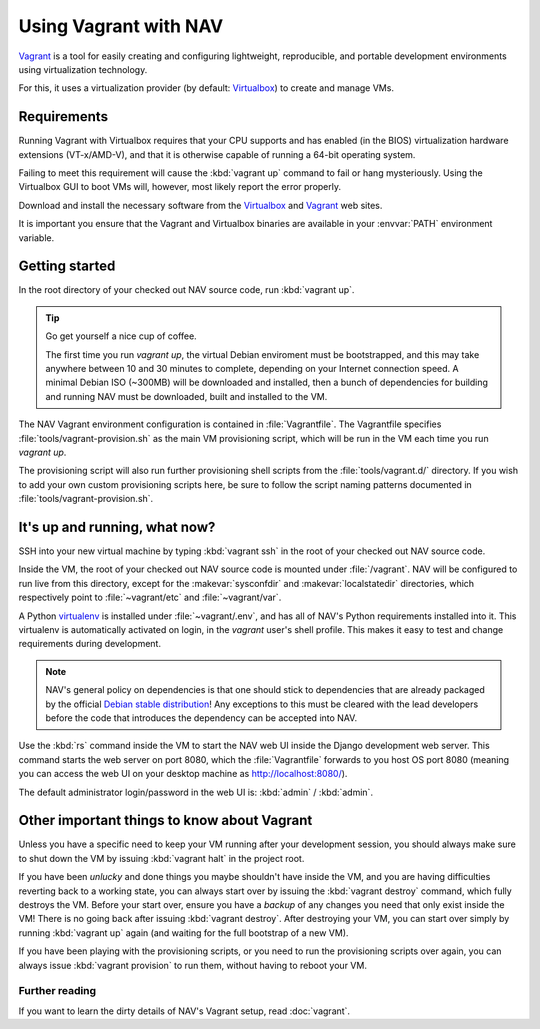 ======================
Using Vagrant with NAV
======================

Vagrant_ is a tool for easily creating and configuring lightweight,
reproducible, and portable development environments using virtualization
technology.

For this, it uses a virtualization provider (by default: Virtualbox_) to
create and manage VMs.

.. _Vagrant: http://www.vagrantup.com/
.. _Virtualbox: http://www.virtualbox.com/

.. _Vagrant_Requirements:

Requirements
------------

Running Vagrant with Virtualbox requires that your CPU supports and has
enabled (in the BIOS) virtualization hardware extensions (VT-x/AMD-V), and
that it is otherwise capable of running a 64-bit operating system.

Failing to meet this requirement will cause the :kbd:`vagrant up` command to
fail or hang mysteriously. Using the Virtualbox GUI to boot VMs will, however,
most likely report the error properly.

Download and install the necessary software from the Virtualbox_ and Vagrant_
web sites.

It is important you ensure that the Vagrant and Virtualbox binaries are
available in your :envvar:`PATH` environment variable.


Getting started
---------------

In the root directory of your checked out NAV source code, run :kbd:`vagrant
up`.


.. tip:: Go get yourself a nice cup of coffee.

   The first time you run `vagrant up`, the virtual Debian enviroment must be
   bootstrapped, and this may take anywhere between 10 and 30 minutes to
   complete, depending on your Internet connection speed. A minimal Debian ISO
   (~300MB) will be downloaded and installed, then a bunch of dependencies for
   building and running NAV must be downloaded, built and installed to the VM.

The NAV Vagrant environment configuration is contained in
:file:`Vagrantfile`. The Vagrantfile specifies
:file:`tools/vagrant-provision.sh` as the main VM provisioning script, which
will be run in the VM each time you run `vagrant up`.

The provisioning script will also run further provisioning shell scripts from
the :file:`tools/vagrant.d/` directory. If you wish to add your own custom
provisioning scripts here, be sure to follow the script naming patterns
documented in :file:`tools/vagrant-provision.sh`.


It's up and running, what now?
------------------------------

SSH into your new virtual machine by typing :kbd:`vagrant ssh` in the root of
your checked out NAV source code.

Inside the VM, the root of your checked out NAV source code is mounted under
:file:`/vagrant`. NAV will be configured to run live from this directory,
except for the :makevar:`sysconfdir` and :makevar:`localstatedir` directories,
which respectively point to :file:`~vagrant/etc` and :file:`~vagrant/var`.

A Python virtualenv_ is installed under :file:`~vagrant/.env`, and has all of
NAV's Python requirements installed into it. This virtualenv is automatically
activated on login, in the `vagrant` user's shell profile.  This makes it easy
to test and change requirements during development.

.. note:: NAV's general policy on dependencies is that one should stick to
          dependencies that are already packaged by the official `Debian
          stable distribution
          <http://www.debian.org/distrib/packages#search_packages>`_! Any
          exceptions to this must be cleared with the lead developers before
          the code that introduces the dependency can be accepted into NAV.

Use the :kbd:`rs` command inside the VM to start the NAV web UI inside the
Django development web server. This command starts the web server on port
8080, which the :file:`Vagrantfile` forwards to you host OS port 8080 (meaning
you can access the web UI on your desktop machine as http://localhost:8080/).

The default administrator login/password in the web UI is: :kbd:`admin` /
:kbd:`admin`.

.. _virtualenv: http://www.virtualenv.org/

Other important things to know about Vagrant
--------------------------------------------

Unless you have a specific need to keep your VM running after your development
session, you should always make sure to shut down the VM by issuing
:kbd:`vagrant halt` in the project root.

If you have been *unlucky* and done things you maybe shouldn't have inside the
VM, and you are having difficulties reverting back to a working state, you can
always start over by issuing the :kbd:`vagrant destroy` command, which fully
destroys the VM. Before your start over, ensure you have a *backup* of any
changes you need that only exist inside the VM! There is no going back after
issuing :kbd:`vagrant destroy`. After destroying your VM, you can start over
simply by running :kbd:`vagrant up` again (and waiting for the full bootstrap
of a new VM).

If you have been playing with the provisioning scripts, or you need to run the
provisioning scripts over again, you can always issue :kbd:`vagrant provision`
to run them, without having to reboot your VM.

Further reading
^^^^^^^^^^^^^^^

If you want to learn the dirty details of NAV's Vagrant setup, read
:doc:`vagrant`.
